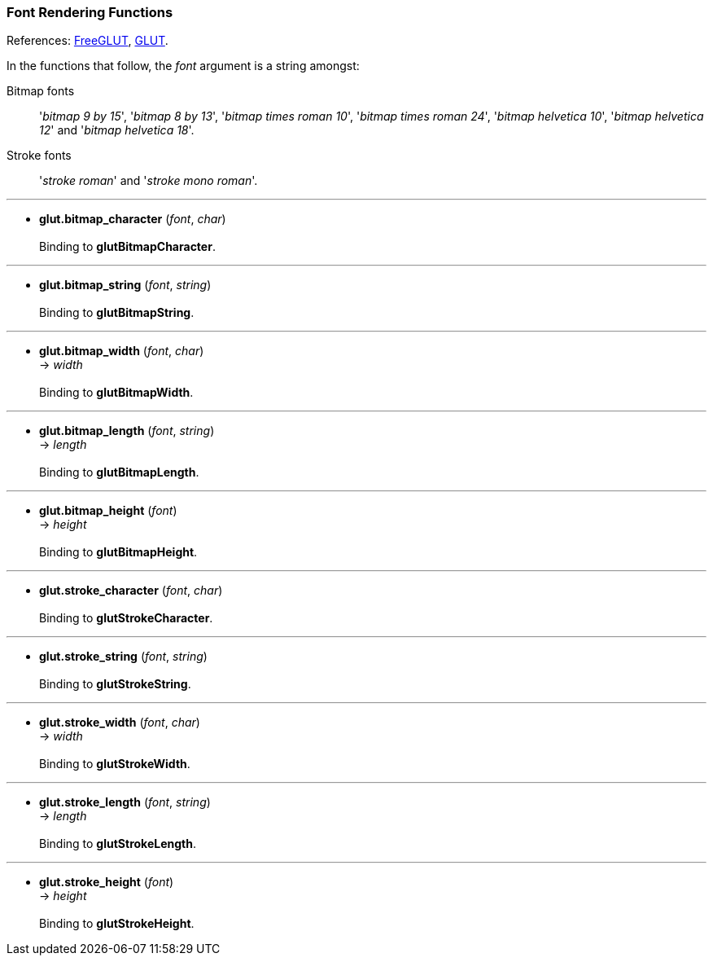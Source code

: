 
=== Font Rendering Functions

References: 
http://freeglut.sourceforge.net/docs/api.php#FontRendering[FreeGLUT],
https://www.opengl.org/resources/libraries/glut/spec3/node75.html#SECTION000110000000000000000[GLUT].

In the functions that follow, the _font_ argument is a string amongst:

Bitmap fonts:: '_bitmap 9 by 15_', '_bitmap 8 by 13_', '_bitmap times roman 10_', '_bitmap times roman 24_', '_bitmap helvetica 10_', '_bitmap helvetica 12_' and '_bitmap helvetica 18_'.
Stroke fonts:: '_stroke roman_' and '_stroke mono roman_'.

'''
[[glut.bitmap_character]]
* *glut.bitmap_character* (_font_, _char_) +
 +
Binding to *glutBitmapCharacter*.

'''
[[glut.bitmap_string]]
* *glut.bitmap_string* (_font_, _string_) +
 +
Binding to *glutBitmapString*.

'''
[[glut.bitmap_width]]
* *glut.bitmap_width* (_font_, _char_) +
-> _width_ +
 +
Binding to *glutBitmapWidth*.


'''
[[glut.bitmap_length]]
* *glut.bitmap_length* (_font_, _string_) +
-> _length_ +
 +
Binding to *glutBitmapLength*.

'''
[[glut.bitmap_height]]
* *glut.bitmap_height* (_font_) +
-> _height_ +
 +
Binding to *glutBitmapHeight*.


'''
[[glut.stroke_character]]
* *glut.stroke_character* (_font_, _char_) +
 +
Binding to *glutStrokeCharacter*.


'''
[[glut.stroke_string]]
* *glut.stroke_string* (_font_, _string_) +
 +
Binding to *glutStrokeString*.


'''
[[glut.stroke_width]]
* *glut.stroke_width* (_font_, _char_) +
-> _width_ +
 +
Binding to *glutStrokeWidth*.


'''
[[glut.stroke_length]]
* *glut.stroke_length* (_font_, _string_) +
-> _length_ +
 +
Binding to *glutStrokeLength*.

'''
[[glut.stroke_height]]
* *glut.stroke_height* (_font_) +
-> _height_ +
 +
Binding to *glutStrokeHeight*.

////
glutStrokeWidthf NA
glutStrokeLengthf NA
////

<<<

